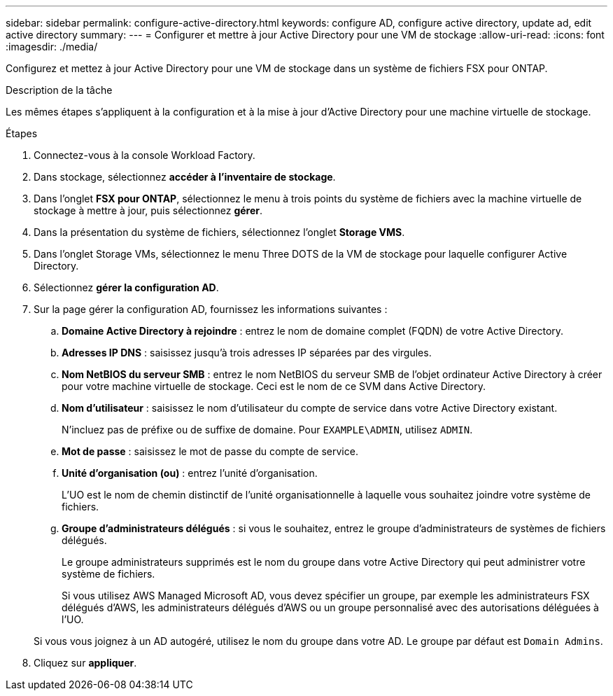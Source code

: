---
sidebar: sidebar 
permalink: configure-active-directory.html 
keywords: configure AD, configure active directory, update ad, edit active directory 
summary:  
---
= Configurer et mettre à jour Active Directory pour une VM de stockage
:allow-uri-read: 
:icons: font
:imagesdir: ./media/


[role="lead"]
Configurez et mettez à jour Active Directory pour une VM de stockage dans un système de fichiers FSX pour ONTAP.

.Description de la tâche
Les mêmes étapes s'appliquent à la configuration et à la mise à jour d'Active Directory pour une machine virtuelle de stockage.

.Étapes
. Connectez-vous à la console Workload Factory.
. Dans stockage, sélectionnez *accéder à l'inventaire de stockage*.
. Dans l'onglet *FSX pour ONTAP*, sélectionnez le menu à trois points du système de fichiers avec la machine virtuelle de stockage à mettre à jour, puis sélectionnez *gérer*.
. Dans la présentation du système de fichiers, sélectionnez l'onglet *Storage VMS*.
. Dans l'onglet Storage VMs, sélectionnez le menu Three DOTS de la VM de stockage pour laquelle configurer Active Directory.
. Sélectionnez *gérer la configuration AD*.
. Sur la page gérer la configuration AD, fournissez les informations suivantes :
+
.. *Domaine Active Directory à rejoindre* : entrez le nom de domaine complet (FQDN) de votre Active Directory.
.. *Adresses IP DNS* : saisissez jusqu'à trois adresses IP séparées par des virgules.
.. *Nom NetBIOS du serveur SMB* : entrez le nom NetBIOS du serveur SMB de l'objet ordinateur Active Directory à créer pour votre machine virtuelle de stockage. Ceci est le nom de ce SVM dans Active Directory.
.. *Nom d'utilisateur* : saisissez le nom d'utilisateur du compte de service dans votre Active Directory existant.
+
N'incluez pas de préfixe ou de suffixe de domaine. Pour `EXAMPLE\ADMIN`, utilisez `ADMIN`.

.. *Mot de passe* : saisissez le mot de passe du compte de service.
.. *Unité d'organisation (ou)* : entrez l'unité d'organisation.
+
L'UO est le nom de chemin distinctif de l'unité organisationnelle à laquelle vous souhaitez joindre votre système de fichiers.

.. *Groupe d'administrateurs délégués* : si vous le souhaitez, entrez le groupe d'administrateurs de systèmes de fichiers délégués.
+
Le groupe administrateurs supprimés est le nom du groupe dans votre Active Directory qui peut administrer votre système de fichiers.

+
Si vous utilisez AWS Managed Microsoft AD, vous devez spécifier un groupe, par exemple les administrateurs FSX délégués d'AWS, les administrateurs délégués d'AWS ou un groupe personnalisé avec des autorisations déléguées à l'UO.

+
Si vous vous joignez à un AD autogéré, utilisez le nom du groupe dans votre AD. Le groupe par défaut est `Domain Admins`.



. Cliquez sur *appliquer*.


